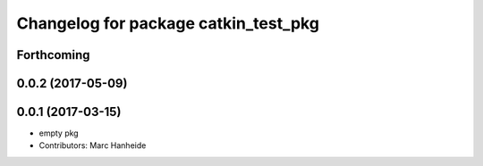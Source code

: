 ^^^^^^^^^^^^^^^^^^^^^^^^^^^^^^^^^^^^^
Changelog for package catkin_test_pkg
^^^^^^^^^^^^^^^^^^^^^^^^^^^^^^^^^^^^^

Forthcoming
-----------

0.0.2 (2017-05-09)
------------------

0.0.1 (2017-03-15)
------------------
* empty pkg
* Contributors: Marc Hanheide
